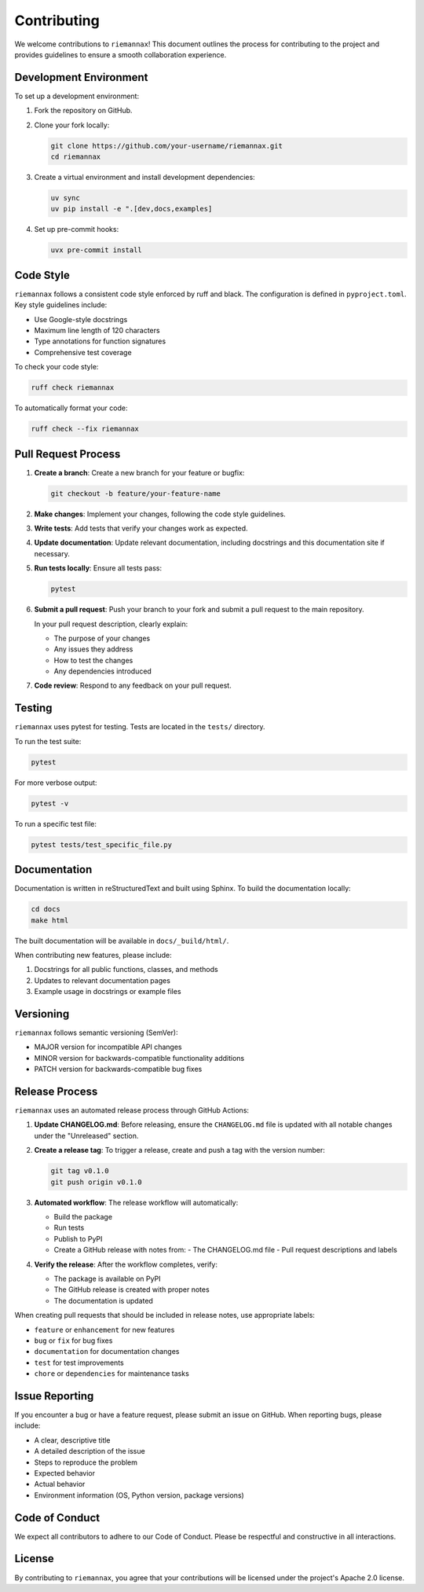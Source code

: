 Contributing
============

We welcome contributions to ``riemannax``!
This document outlines the process for contributing to the project and provides guidelines to ensure a smooth collaboration experience.

Development Environment
---------------------

To set up a development environment:

1. Fork the repository on GitHub.
2. Clone your fork locally:

   .. code-block:: bash

       git clone https://github.com/your-username/riemannax.git
       cd riemannax

3. Create a virtual environment and install development dependencies:

   .. code-block:: bash

       uv sync
       uv pip install -e ".[dev,docs,examples]

4. Set up pre-commit hooks:

   .. code-block:: bash

       uvx pre-commit install

Code Style
---------

``riemannax`` follows a consistent code style enforced by ruff and black.
The configuration is defined in ``pyproject.toml``. Key style guidelines include:

- Use Google-style docstrings
- Maximum line length of 120 characters
- Type annotations for function signatures
- Comprehensive test coverage

To check your code style:

.. code-block:: bash

    ruff check riemannax

To automatically format your code:

.. code-block:: bash

    ruff check --fix riemannax

Pull Request Process
------------------

1. **Create a branch**: Create a new branch for your feature or bugfix:

   .. code-block:: bash

       git checkout -b feature/your-feature-name

2. **Make changes**: Implement your changes, following the code style guidelines.

3. **Write tests**: Add tests that verify your changes work as expected.

4. **Update documentation**: Update relevant documentation, including docstrings and this documentation site if necessary.

5. **Run tests locally**: Ensure all tests pass:

   .. code-block:: bash

       pytest

6. **Submit a pull request**: Push your branch to your fork and submit a pull request to the main repository.

   In your pull request description, clearly explain:

   - The purpose of your changes
   - Any issues they address
   - How to test the changes
   - Any dependencies introduced

7. **Code review**: Respond to any feedback on your pull request.

Testing
------

``riemannax`` uses pytest for testing. Tests are located in the ``tests/`` directory.

To run the test suite:

.. code-block:: bash

    pytest

For more verbose output:

.. code-block:: bash

    pytest -v

To run a specific test file:

.. code-block:: bash

    pytest tests/test_specific_file.py

Documentation
------------

Documentation is written in reStructuredText and built using Sphinx. To build the documentation locally:

.. code-block:: bash

    cd docs
    make html

The built documentation will be available in ``docs/_build/html/``.

When contributing new features, please include:

1. Docstrings for all public functions, classes, and methods
2. Updates to relevant documentation pages
3. Example usage in docstrings or example files

Versioning
---------

``riemannax`` follows semantic versioning (SemVer):

- MAJOR version for incompatible API changes
- MINOR version for backwards-compatible functionality additions
- PATCH version for backwards-compatible bug fixes

Release Process
-------------

``riemannax`` uses an automated release process through GitHub Actions:

1. **Update CHANGELOG.md**: Before releasing, ensure the ``CHANGELOG.md`` file is updated with all notable changes under the "Unreleased" section.

2. **Create a release tag**: To trigger a release, create and push a tag with the version number:

   .. code-block:: bash

       git tag v0.1.0
       git push origin v0.1.0

3. **Automated workflow**: The release workflow will automatically:

   - Build the package
   - Run tests
   - Publish to PyPI
   - Create a GitHub release with notes from:
     - The CHANGELOG.md file
     - Pull request descriptions and labels

4. **Verify the release**: After the workflow completes, verify:

   - The package is available on PyPI
   - The GitHub release is created with proper notes
   - The documentation is updated

When creating pull requests that should be included in release notes, use appropriate labels:

- ``feature`` or ``enhancement`` for new features
- ``bug`` or ``fix`` for bug fixes
- ``documentation`` for documentation changes
- ``test`` for test improvements
- ``chore`` or ``dependencies`` for maintenance tasks

Issue Reporting
-------------

If you encounter a bug or have a feature request, please submit an issue on GitHub. When reporting bugs, please include:

- A clear, descriptive title
- A detailed description of the issue
- Steps to reproduce the problem
- Expected behavior
- Actual behavior
- Environment information (OS, Python version, package versions)

Code of Conduct
-------------

We expect all contributors to adhere to our Code of Conduct. Please be respectful and constructive in all interactions.

License
------

By contributing to ``riemannax``, you agree that your contributions will be licensed under the project's Apache 2.0 license.
